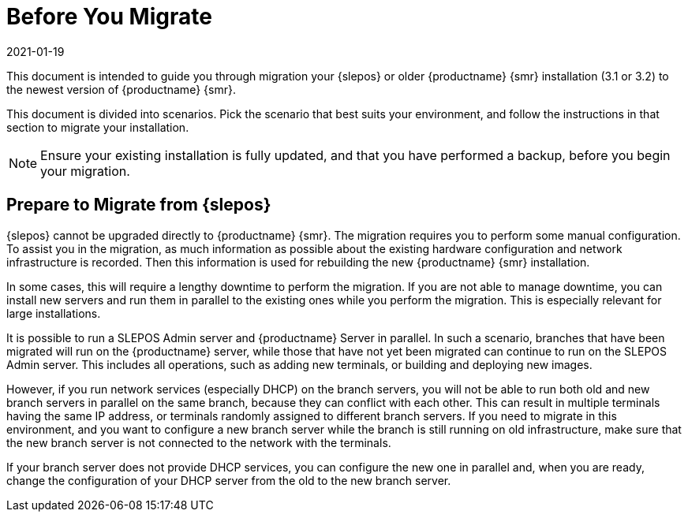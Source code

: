 [[retail-prepare-migration]]
= Before You Migrate
:revdate: 2021-01-19
:page-revdate: {revdate}

This document is intended to guide you through migration your {slepos} or older {productname} {smr} installation (3.1 or 3.2) to the newest version of {productname} {smr}.

This document is divided into scenarios.
Pick the scenario that best suits your environment, and follow the instructions in that section to migrate your installation.

[NOTE]
====
Ensure your existing installation is fully updated, and that you have performed a backup, before you begin your migration.
====



== Prepare to Migrate from {slepos}

{slepos} cannot be upgraded directly to {productname} {smr}.
The migration requires you to perform some manual configuration.
To assist you in the migration, as much information as possible about the existing hardware configuration and network infrastructure is recorded.
Then this information is used for rebuilding the new {productname} {smr} installation.

In some cases, this will require a lengthy downtime to perform the migration.
If you are not able to manage downtime, you can install new servers and run them in parallel to the existing ones while you perform the migration.
This is especially relevant for large installations.

It is possible to run a SLEPOS Admin server and {productname} Server in parallel.
In such a scenario, branches that have been migrated will run on the {productname} server, while those that have not yet been migrated can continue to run on the SLEPOS Admin server.
This includes all operations, such as adding new terminals, or building and deploying new images.

However, if you run network services (especially DHCP) on the branch servers, you will not be able to run both old and new branch servers in parallel on the same branch, because they can conflict with each other.
This can result in multiple terminals having the same IP address, or terminals randomly assigned to different branch servers.
If you need to migrate in this environment, and you want to configure a new branch server while the branch is still running on old infrastructure, make sure that the new branch server is not connected to the network with the terminals.

If your branch server does not provide DHCP services, you can configure the new one in parallel and, when you are ready, change the configuration of your DHCP server from the old to the new branch server.
